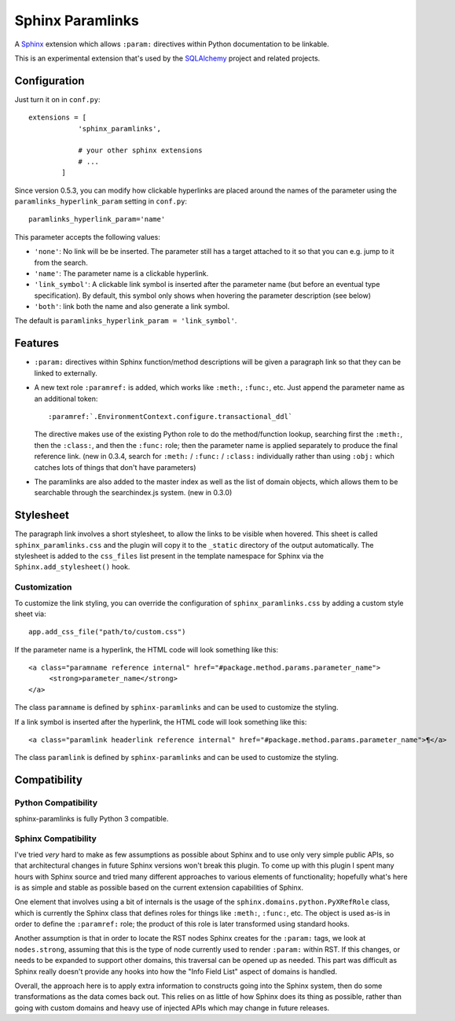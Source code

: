 ==================
Sphinx Paramlinks
==================

A `Sphinx <http://sphinx.pocoo.org/>`_ extension which allows ``:param:``
directives within Python documentation to be linkable.

This is an experimental extension that's used by the
`SQLAlchemy <http://www.sqlalchemy.org>`_ project and related projects.

Configuration
=============

Just turn it on in ``conf.py``::

    extensions = [
                'sphinx_paramlinks',

                # your other sphinx extensions
                # ...
            ]

Since version 0.5.3, you can modify how clickable hyperlinks are placed around the names of
the parameter using the ``paramlinks_hyperlink_param`` setting in ``conf.py``::

    paramlinks_hyperlink_param='name'

This parameter accepts the following values:

* ``'none'``: No link will be be inserted. The parameter still has a target
  attached to it so that you can e.g. jump to it from the search.

* ``'name'``: The parameter name is a clickable hyperlink.

* ``'link_symbol'``: A clickable link symbol is inserted after the parameter
  name (but before an eventual type specification). By default, this symbol
  only shows when hovering the parameter description (see below)

* ``'both'``: link both the name and also generate a link symbol.

The default is ``paramlinks_hyperlink_param = 'link_symbol'``.

Features
========

* ``:param:`` directives within Sphinx function/method descriptions
  will be given a paragraph link so that they can be linked
  to externally.

* A new text role ``:paramref:`` is added, which works like ``:meth:``,
  ``:func:``, etc.  Just append the parameter name as an additional token::

     :paramref:`.EnvironmentContext.configure.transactional_ddl`

  The directive makes use of the existing Python role to do the method/function
  lookup, searching first the ``:meth:``, then the ``:class:``, and then  the
  ``:func:`` role; then the parameter name is applied separately to produce the
  final reference link. (new in 0.3.4, search for ``:meth:`` / ``:func:`` /
  ``:class:`` individually  rather than using ``:obj:`` which catches lots of
  things that don't have parameters)

* The paramlinks are also added to the master index as well as the list
  of domain objects, which allows them to be searchable through the
  searchindex.js system.  (new in 0.3.0)

Stylesheet
==========

The paragraph link involves a short stylesheet, to allow the links to
be visible when hovered.  This sheet is called
``sphinx_paramlinks.css`` and the plugin will copy it to the ``_static``
directory of the output automatically. The stylesheet is added to the
``css_files`` list present in the template namespace for Sphinx via the
``Sphinx.add_stylesheet()`` hook.

Customization
-------------

To customize the link styling, you can override the configuration of
``sphinx_paramlinks.css`` by adding a custom style sheet via::

     app.add_css_file("path/to/custom.css")

If the parameter name is a hyperlink, the HTML code will look something like
this::

     <a class="paramname reference internal" href="#package.method.params.parameter_name">
          <strong>parameter_name</strong>
     </a>

The class ``paramname`` is defined by ``sphinx-paramlinks`` and can be used to
customize the styling.

If a link symbol is inserted after the hyperlink, the HTML code will look
something like this::

     <a class="paramlink headerlink reference internal" href="#package.method.params.parameter_name">¶</a>

The class ``paramlink`` is defined by ``sphinx-paramlinks`` and can be used to
customize the styling.


Compatibility
=============

Python Compatibility
--------------------

sphinx-paramlinks is fully Python 3 compatible.

Sphinx Compatibility
--------------------

I've tried *very* hard to make as few assumptions as possible about Sphinx
and to use only very simple public APIs, so that architectural changes in future
Sphinx versions won't break this plugin.   To come up with this plugin I
spent many hours with Sphinx source and tried many different approaches to
various elements of functionality; hopefully what's here is as simple and
stable as possible based on the current extension capabilities of Sphinx.

One element that involves using a bit of internals is the usage of the
``sphinx.domains.python.PyXRefRole`` class, which is currently the
Sphinx class that defines roles for things like ``:meth:``,
``:func:``, etc.  The object is used as-is in order to define the
``:paramref:`` role; the product of this role is later transformed
using standard hooks.

Another assumption is that in order to locate the RST nodes Sphinx
creates for the ``:param:`` tags, we look at ``nodes.strong``,
assuming that this is the type of node currently used to render
``:param:`` within RST.  If this changes, or needs to be expanded to
support other domains, this traversal can be opened up as needed.
This part was difficult as Sphinx really doesn't provide any hooks
into how the "Info Field List" aspect of domains is handled.

Overall, the approach here is to apply extra information to constructs
going into the Sphinx system, then do some transformations as the data
comes back out.   This relies on as little of how Sphinx does its
thing as possible, rather than going with custom domains and heavy use
of injected APIs which may change in future releases.

